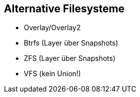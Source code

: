 == Alternative Filesysteme

[%step]
* Overlay/Overlay2
* Btrfs (Layer über Snapshots)
* ZFS (Layer über Snapshots)
* VFS (kein Union!)